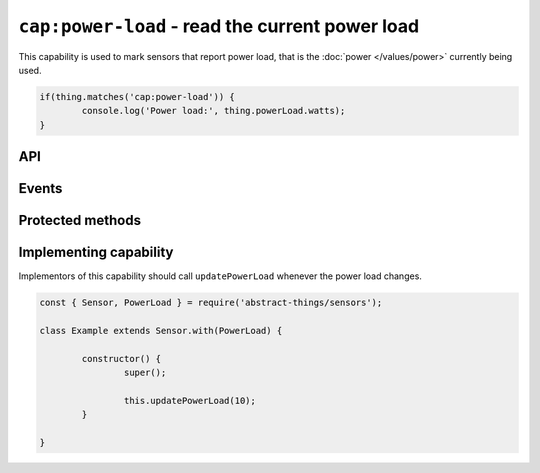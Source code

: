 ``cap:power-load`` - read the current power load
================================================

This capability is used to mark sensors that report power load, that is the
:doc:`power </values/power>` currently being used.

.. sourcecode:: js

	if(thing.matches('cap:power-load')) {
		console.log('Power load:', thing.powerLoad.watts);
	}

API
---

.. js:attribute:: powerLoad

	Get the current amount of power used, reports values as
	:doc:`power </values/power>`.

	.. sourcecode:: js

		console.log('Power load:', thing.powerLoad.watts);

Events
------

.. js:data:: powerLoadChanged

	The amount of power being used has changed. Payload is the power load
	as :doc:`power </values/power>`.

	.. sourcecode:: js

		thing.on('powerLoadChanged', v => console.log('Changed to:', v));

Protected methods
-----------------

.. js:function:: updatePowerLoad(value)

	Update the power load. Should be called whenever a change is detected.

	:param value:
		The new amount of power being used, as :doc:`power </values/power>`.
		The default unit is watts.

	Example:

	.. sourcecode:: js

		this.updatePowerLoad(5);

Implementing capability
-----------------------

Implementors of this capability should call ``updatePowerLoad`` whenever
the power load changes.

.. sourcecode:: js

	const { Sensor, PowerLoad } = require('abstract-things/sensors');

	class Example extends Sensor.with(PowerLoad) {

		constructor() {
			super();

			this.updatePowerLoad(10);
		}

	}
